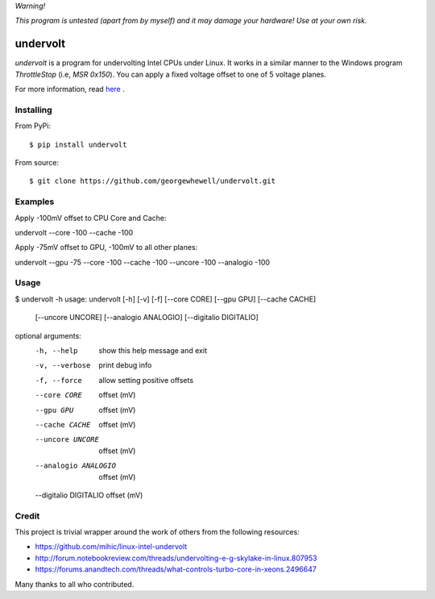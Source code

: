*Warning!*

*This program is untested (apart from by myself) and it may damage your hardware! Use at your own risk.*

=========
undervolt
=========

*undervolt* is a program for undervolting Intel CPUs under Linux. It works in a similar manner to the Windows program *ThrottleStop* (i.e, `MSR 0x150`). You can apply a fixed voltage offset to one of 5 voltage planes.

For more information, read `here <https://github.com/mihic/linux-intel-undervolt>`_
.

Installing
----------

From PyPi::

$ pip install undervolt

From source::

$ git clone https://github.com/georgewhewell/undervolt.git

Examples
--------

Apply -100mV offset to CPU Core and Cache::

undervolt --core -100 --cache -100

Apply -75mV offset to GPU, -100mV to all other planes::

undervolt --gpu -75 --core -100 --cache -100 --uncore -100 --analogio -100

Usage
-----

.. code-block:: bash

$ undervolt -h
usage: undervolt [-h] [-v] [-f] [--core CORE] [--gpu GPU] [--cache CACHE]
                 [--uncore UNCORE] [--analogio ANALOGIO]
                 [--digitalio DIGITALIO]
optional arguments:
  -h, --help            show this help message and exit
  -v, --verbose         print debug info
  -f, --force           allow setting positive offsets
  --core CORE           offset (mV)
  --gpu GPU             offset (mV)
  --cache CACHE         offset (mV)
  --uncore UNCORE       offset (mV)
  --analogio ANALOGIO   offset (mV)
  --digitalio DIGITALIO offset (mV)

Credit
------
This project is trivial wrapper around the work of others from the following resources:

- https://github.com/mihic/linux-intel-undervolt
- http://forum.notebookreview.com/threads/undervolting-e-g-skylake-in-linux.807953
- https://forums.anandtech.com/threads/what-controls-turbo-core-in-xeons.2496647

Many thanks to all who contributed.
